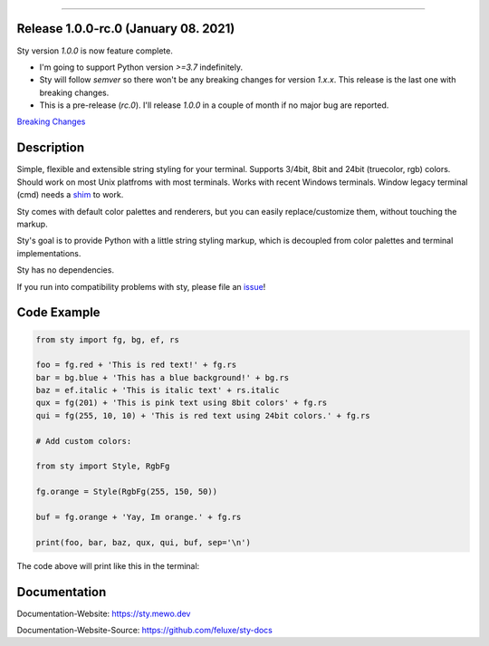 
.. image:: https://raw.githubusercontent.com/feluxe/sty/master/assets/README_logo.png
   :target: https://raw.githubusercontent.com/feluxe/sty/master/assets/README_logo.png
   :align: center
   :alt: sty_logo

------------

.. image:: https://raw.githubusercontent.com/feluxe/sty/master/assets/README_demo.png
   :target: https://raw.githubusercontent.com/feluxe/sty/master/assets/README_demo.png
   :align: center
   :alt: sty_demo
   :width: 600px

Release 1.0.0-rc.0 (January 08. 2021)
-----------

Sty version `1.0.0` is now feature complete.

* I'm going to support Python version `>=3.7` indefinitely.
* Sty will follow `semver` so there won't be any breaking changes for version `1.x.x`. This release is the last one with breaking changes.
* This is a pre-release (`rc.0`). I'll release `1.0.0` in a couple of month if no major bug are reported.

`Breaking Changes <https://github.com/feluxe/sty/releases/tag/1.0.0-rc.0>`__


Description
-----------

Simple, flexible and extensible string styling for your terminal.
Supports 3/4bit, 8bit and 24bit (truecolor, rgb) colors. Should work on most
Unix platfroms with most terminals. Works with recent Windows terminals. Window
legacy terminal (cmd) needs a `shim <https://github.com/feluxe/sty/issues/2#issuecomment-501890699>`__ to work.

Sty comes with default color palettes and renderers, but you can easily
replace/customize them, without touching the markup.

Sty's goal is to provide Python with a little string styling markup, which
is decoupled from color palettes and terminal implementations.

Sty has no dependencies.

If you run into compatibility problems with sty, please file an `issue <https://github.com/feluxe/sty/issues>`__!


Code Example
------------

.. code:: python

    from sty import fg, bg, ef, rs

    foo = fg.red + 'This is red text!' + fg.rs
    bar = bg.blue + 'This has a blue background!' + bg.rs
    baz = ef.italic + 'This is italic text' + rs.italic
    qux = fg(201) + 'This is pink text using 8bit colors' + fg.rs
    qui = fg(255, 10, 10) + 'This is red text using 24bit colors.' + fg.rs

    # Add custom colors:

    from sty import Style, RgbFg

    fg.orange = Style(RgbFg(255, 150, 50))

    buf = fg.orange + 'Yay, Im orange.' + fg.rs

    print(foo, bar, baz, qux, qui, buf, sep='\n')

The code above will print like this in the terminal:

.. image:: https://raw.githubusercontent.com/feluxe/sty/master/assets/README_example.png
   :target: https://raw.githubusercontent.com/feluxe/sty/master/assets/README_example.png
   :align: center
   :alt: example
   :width: 600px


Documentation
-------------

Documentation-Website: https://sty.mewo.dev

Documentation-Website-Source: https://github.com/feluxe/sty-docs

